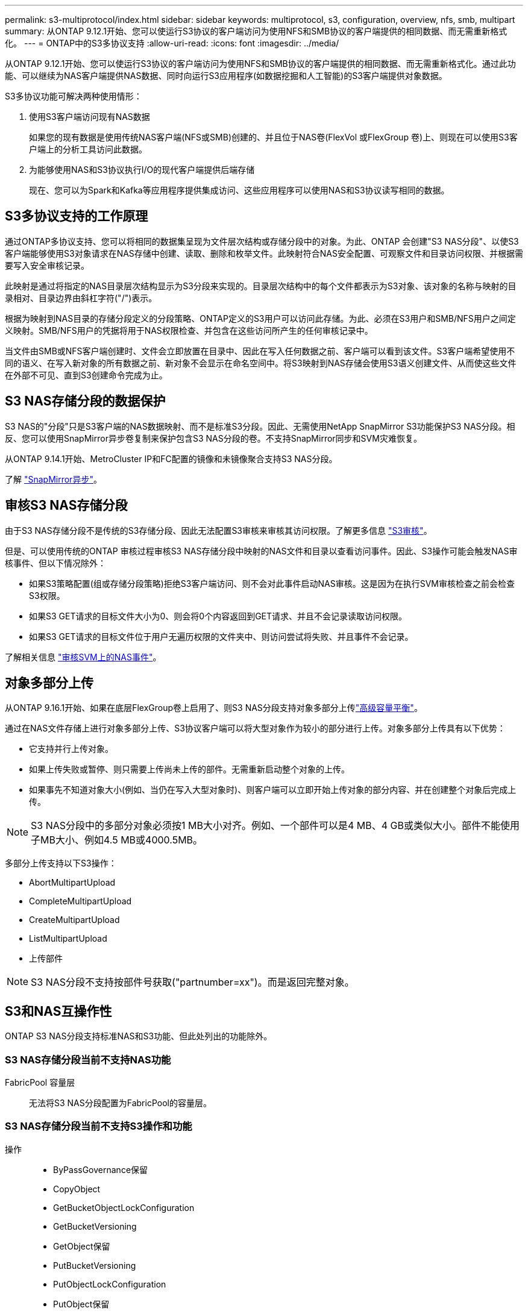 ---
permalink: s3-multiprotocol/index.html 
sidebar: sidebar 
keywords: multiprotocol, s3, configuration, overview, nfs, smb, multipart 
summary: 从ONTAP 9.12.1开始、您可以使运行S3协议的客户端访问为使用NFS和SMB协议的客户端提供的相同数据、而无需重新格式化。 
---
= ONTAP中的S3多协议支持
:allow-uri-read: 
:icons: font
:imagesdir: ../media/


[role="lead"]
从ONTAP 9.12.1开始、您可以使运行S3协议的客户端访问为使用NFS和SMB协议的客户端提供的相同数据、而无需重新格式化。通过此功能、可以继续为NAS客户端提供NAS数据、同时向运行S3应用程序(如数据挖掘和人工智能)的S3客户端提供对象数据。

S3多协议功能可解决两种使用情形：

. 使用S3客户端访问现有NAS数据
+
如果您的现有数据是使用传统NAS客户端(NFS或SMB)创建的、并且位于NAS卷(FlexVol 或FlexGroup 卷)上、则现在可以使用S3客户端上的分析工具访问此数据。

. 为能够使用NAS和S3协议执行I/O的现代客户端提供后端存储
+
现在、您可以为Spark和Kafka等应用程序提供集成访问、这些应用程序可以使用NAS和S3协议读写相同的数据。





== S3多协议支持的工作原理

通过ONTAP多协议支持、您可以将相同的数据集呈现为文件层次结构或存储分段中的对象。为此、ONTAP 会创建"S3 NAS分段"、以使S3客户端能够使用S3对象请求在NAS存储中创建、读取、删除和枚举文件。此映射符合NAS安全配置、可观察文件和目录访问权限、并根据需要写入安全审核记录。

此映射是通过将指定的NAS目录层次结构显示为S3分段来实现的。目录层次结构中的每个文件都表示为S3对象、该对象的名称与映射的目录相对、目录边界由斜杠字符("/")表示。

根据为映射到NAS目录的存储分段定义的分段策略、ONTAP定义的S3用户可以访问此存储。为此、必须在S3用户和SMB/NFS用户之间定义映射。SMB/NFS用户的凭据将用于NAS权限检查、并包含在这些访问所产生的任何审核记录中。

当文件由SMB或NFS客户端创建时、文件会立即放置在目录中、因此在写入任何数据之前、客户端可以看到该文件。S3客户端希望使用不同的语义、在写入新对象的所有数据之前、新对象不会显示在命名空间中。将S3映射到NAS存储会使用S3语义创建文件、从而使这些文件在外部不可见、直到S3创建命令完成为止。



== S3 NAS存储分段的数据保护

S3 NAS的"分段"只是S3客户端的NAS数据映射、而不是标准S3分段。因此、无需使用NetApp SnapMirror S3功能保护S3 NAS分段。相反、您可以使用SnapMirror异步卷复制来保护包含S3 NAS分段的卷。不支持SnapMirror同步和SVM灾难恢复。

从ONTAP 9.14.1开始、MetroCluster IP和FC配置的镜像和未镜像聚合支持S3 NAS分段。

了解 link:../data-protection/snapmirror-disaster-recovery-concept.html#data-protection-relationships["SnapMirror异步"]。



== 审核S3 NAS存储分段

由于S3 NAS存储分段不是传统的S3存储分段、因此无法配置S3审核来审核其访问权限。了解更多信息 link:../s3-audit/index.html["S3审核"]。

但是、可以使用传统的ONTAP 审核过程审核S3 NAS存储分段中映射的NAS文件和目录以查看访问事件。因此、S3操作可能会触发NAS审核事件、但以下情况除外：

* 如果S3策略配置(组或存储分段策略)拒绝S3客户端访问、则不会对此事件启动NAS审核。这是因为在执行SVM审核检查之前会检查S3权限。
* 如果S3 GET请求的目标文件大小为0、则会将0个内容返回到GET请求、并且不会记录读取访问权限。
* 如果S3 GET请求的目标文件位于用户无遍历权限的文件夹中、则访问尝试将失败、并且事件不会记录。


了解相关信息 link:../nas-audit/index.html["审核SVM上的NAS事件"]。



== 对象多部分上传

从ONTAP 9.16.1开始、如果在底层FlexGroup卷上启用了、则S3 NAS分段支持对象多部分上传link:../flexgroup/enable-adv-capacity-flexgroup-task.html["高级容量平衡"]。

通过在NAS文件存储上进行对象多部分上传、S3协议客户端可以将大型对象作为较小的部分进行上传。对象多部分上传具有以下优势：

* 它支持并行上传对象。
* 如果上传失败或暂停、则只需要上传尚未上传的部件。无需重新启动整个对象的上传。
* 如果事先不知道对象大小(例如、当仍在写入大型对象时)、则客户端可以立即开始上传对象的部分内容、并在创建整个对象后完成上传。



NOTE: S3 NAS分段中的多部分对象必须按1 MB大小对齐。例如、一个部件可以是4 MB、4 GB或类似大小。部件不能使用子MB大小、例如4.5 MB或4000.5MB。

多部分上传支持以下S3操作：

* AbortMultipartUpload
* CompleteMultipartUpload
* CreateMultipartUpload
* ListMultipartUpload
* 上传部件



NOTE: S3 NAS分段不支持按部件号获取("partnumber=xx")。而是返回完整对象。



== S3和NAS互操作性

ONTAP S3 NAS分段支持标准NAS和S3功能、但此处列出的功能除外。



=== S3 NAS存储分段当前不支持NAS功能

FabricPool 容量层:: 无法将S3 NAS分段配置为FabricPool的容量层。




=== S3 NAS存储分段当前不支持S3操作和功能

操作::
+
--
* ByPassGovernance保留
* CopyObject
* GetBucketObjectLockConfiguration
* GetBucketVersioning
* GetObject保留
* PutBucketVersioning
* PutObjectLockConfiguration
* PutObject保留
* ListBucketVersioning
* ListObjectVersies


--



NOTE: 在S3 NAS存储分段中使用S3时、尤其不支持这些S3操作。使用本机S3分段时，这些操作为link:../s3-config/ontap-s3-supported-actions-reference.html["正常支持"]。

AWS用户元数据::
+
--
* 对于9.15.1 9.151及更早版本、作为S3用户元数据的一部分收到的密钥值对不会与对象数据一起存储在磁盘上。
* 对于9.15.1 9.151及更早版本、将忽略前缀为"x-AMZ-meta "的请求标头。


--
AWS标记::
+
--
* 对于Put对象和多部分启动请求上的9.15.1 9.151及更早版本、将忽略前缀为"x-AMZ-tag (x-AMZ-tag)"的标头。
* 对于9.15.1 9.151及更早版本，更新现有文件上标记的请求(带有?taging query-string的Put、GET和Delete请求)将被拒绝，并显示错误。


--
版本控制:: 无法在存储分段映射配置中指定版本控制。
+
--
* 包含非空版本规范(versionId=xyz query-string)的请求会收到错误响应。
* 影响存储分段版本控制状态的请求将被拒绝、但出现错误。


--

